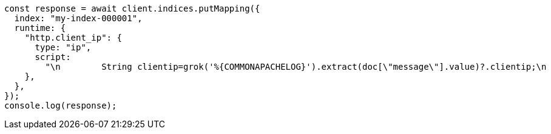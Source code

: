 // This file is autogenerated, DO NOT EDIT
// Use `node scripts/generate-docs-examples.js` to generate the docs examples

[source, js]
----
const response = await client.indices.putMapping({
  index: "my-index-000001",
  runtime: {
    "http.client_ip": {
      type: "ip",
      script:
        "\n        String clientip=grok('%{COMMONAPACHELOG}').extract(doc[\"message\"].value)?.clientip;\n        if (clientip != null) emit(clientip); \n      ",
    },
  },
});
console.log(response);
----
